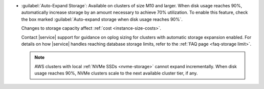 - :guilabel:`Auto-Expand Storage`: Available on clusters of size M10
  and larger. When disk usage reaches 90%,
  automatically increase storage by an amount necessary to achieve 70%
  utilization. To enable this feature, check the box marked
  :guilabel:`Auto-expand storage when disk usage reaches 90%`.
  
  Changes to storage capacity affect :ref:`cost <instance-size-costs>`.

  Contact |service| support for guidance on oplog sizing for clusters
  with automatic storage expansion enabled. For details on how
  |service| handles reaching database storage limits, refer to the
  :ref:`FAQ page <faq-storage limit>`.

  .. note::

     AWS clusters with local :ref:`NVMe SSDs <nvme-storage>` cannot
     expand incrementally. When disk usage reaches 90%, NVMe clusters
     scale to the next available cluster tier, if any.
